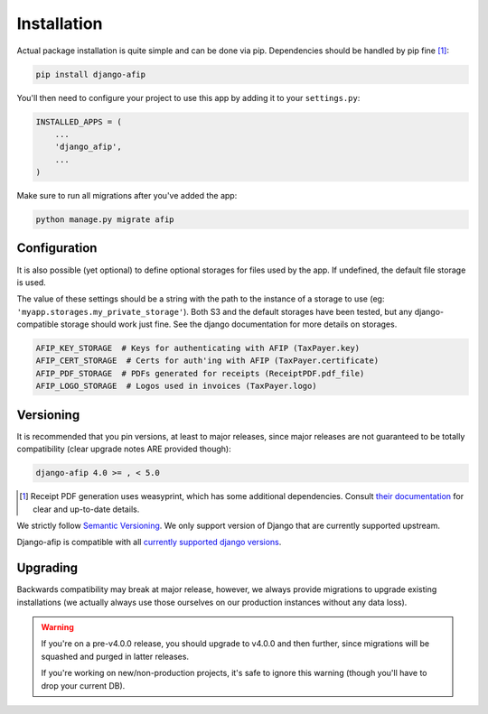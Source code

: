 Installation
============

Actual package installation is quite simple and can be done via pip.
Dependencies should be handled by pip fine [#]_:

.. code-block:: python

    pip install django-afip

You'll then need to configure your project to use this app by adding it to your
``settings.py``:

.. code-block:: python

    INSTALLED_APPS = (
        ...
        'django_afip',
        ...
    )

Make sure to run all migrations after you've added the app:

.. code-block:: python

    python manage.py migrate afip

Configuration
-------------

It is also possible (yet optional) to define optional storages for files used
by the app.  If undefined, the default file storage is used.

The value of these settings should be a string with the path to the instance of
a storage to use (eg: ``'myapp.storages.my_private_storage'``). Both S3 and
the default storages have been tested, but any django-compatible storage should
work just fine. See the django documentation for more details on storages.

.. code-block:: python

    AFIP_KEY_STORAGE  # Keys for authenticating with AFIP (TaxPayer.key)
    AFIP_CERT_STORAGE  # Certs for auth'ing with AFIP (TaxPayer.certificate)
    AFIP_PDF_STORAGE  # PDFs generated for receipts (ReceiptPDF.pdf_file)
    AFIP_LOGO_STORAGE  # Logos used in invoices (TaxPayer.logo)


Versioning
----------

It is recommended that you pin versions, at least to major releases, since
major releases are not guaranteed to be totally compatibility (clear upgrade
notes ARE provided though):

.. code-block:: txt

    django-afip 4.0 >= , < 5.0

.. [#] Receipt PDF generation uses weasyprint, which has some additional
       dependencies.  Consult `their documentation
       <http://weasyprint.readthedocs.io/en/stable/install.html>`_ for clear
       and up-to-date details.

We strictly follow `Semantic Versioning`_. We only support version of Django
that are currently supported upstream.

Django-afip is compatible with all `currently supported django versions`_.

.. _Semantic Versioning: http://semver.org/
.. _currently supported django versions: https://www.djangoproject.com/download/#supported-versions

Upgrading
---------

Backwards compatibility may break at major release, however, we always provide
migrations to upgrade existing installations (we actually always use those
ourselves on our production instances without any data loss).

.. warning::

    If you're on a pre-v4.0.0 release, you should upgrade to v4.0.0 and then
    further, since migrations will be squashed and purged in  latter releases.

    If you're working on new/non-production projects, it's safe to ignore this
    warning (though you'll have to drop your current DB).
